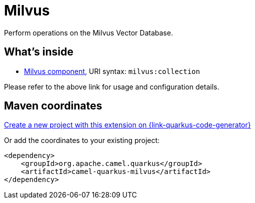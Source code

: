 // Do not edit directly!
// This file was generated by camel-quarkus-maven-plugin:update-extension-doc-page
[id="extensions-milvus"]
= Milvus
:linkattrs:
:cq-artifact-id: camel-quarkus-milvus
:cq-native-supported: true
:cq-status: Stable
:cq-status-deprecation: Stable
:cq-description: Perform operations on the Milvus Vector Database.
:cq-deprecated: false
:cq-jvm-since: 3.10.0
:cq-native-since: 3.10.0

ifeval::[{doc-show-badges} == true]
[.badges]
[.badge-key]##JVM since##[.badge-supported]##3.10.0## [.badge-key]##Native since##[.badge-supported]##3.10.0##
endif::[]

Perform operations on the Milvus Vector Database.

[id="extensions-milvus-whats-inside"]
== What's inside

* xref:{cq-camel-components}::milvus-component.adoc[Milvus component], URI syntax: `milvus:collection`

Please refer to the above link for usage and configuration details.

[id="extensions-milvus-maven-coordinates"]
== Maven coordinates

https://{link-quarkus-code-generator}/?extension-search=camel-quarkus-milvus[Create a new project with this extension on {link-quarkus-code-generator}, window="_blank"]

Or add the coordinates to your existing project:

[source,xml]
----
<dependency>
    <groupId>org.apache.camel.quarkus</groupId>
    <artifactId>camel-quarkus-milvus</artifactId>
</dependency>
----
ifeval::[{doc-show-user-guide-link} == true]
Check the xref:user-guide/index.adoc[User guide] for more information about writing Camel Quarkus applications.
endif::[]
